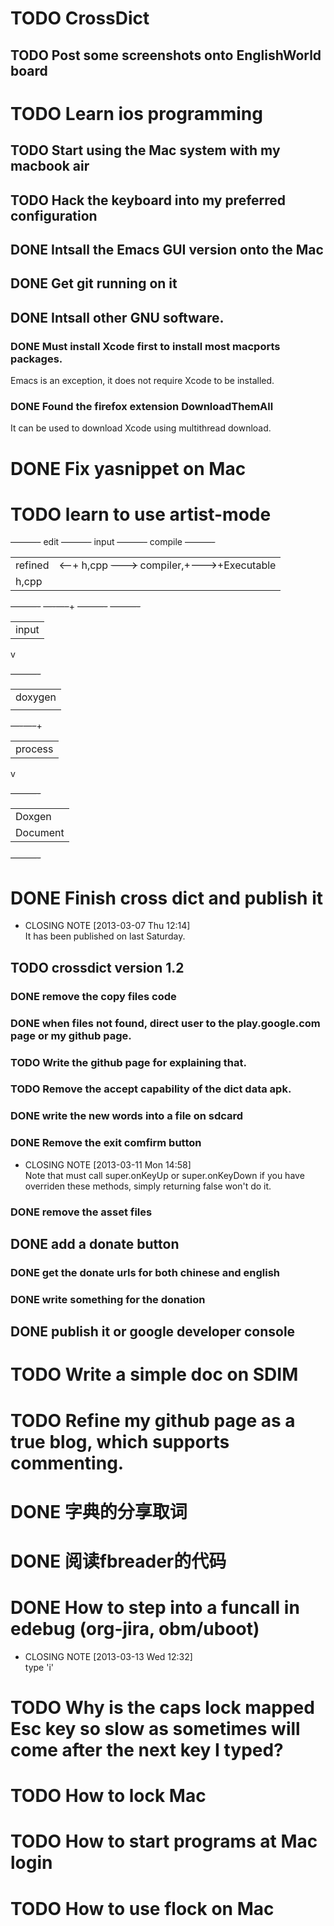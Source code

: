 #+LAST_MOBILE_CHANGE: 2013-03-07 11:00:08
* TODO CrossDict

** TODO Post some screenshots onto EnglishWorld board
* TODO Learn ios programming
  :PROPERTIES:
  :ID:       1353b0c1-35eb-41eb-8444-99727018d53c
  :END:
** TODO Start using the Mac system with my macbook air
   :PROPERTIES:
   :ID:       c0213b81-512d-4984-81c5-eb43d2787447
   :END:
** TODO Hack the keyboard into my preferred configuration
   :PROPERTIES:
   :ID:       d5b3410f-bfe7-43e8-8935-970a08c8d7b4
   :END:
** DONE Intsall the Emacs GUI version onto the Mac
   CLOSED: [2013-02-21 Thu 15:45]
** DONE Get git running on it
   CLOSED: [2013-02-21 Thu 15:45]
** DONE Intsall other GNU software.
   CLOSED: [2013-02-21 Thu 15:45]
*** DONE Must install Xcode first to install most macports packages.
    CLOSED: [2013-02-21 Thu 15:47]

Emacs is an exception, it does not require Xcode to be installed.

*** DONE Found the firefox extension DownloadThemAll
    CLOSED: [2013-02-21 Thu 15:48]
It can be used to download Xcode using multithread download.


* DONE Fix yasnippet on Mac
  CLOSED: [2013-03-13 Wed 10:58]

* TODO learn to use artist-mode
  :PROPERTIES:
  :ID:       68a3eb18-d856-4085-85eb-231d72f8b37e
  :END:

#+BEGIN_DITAA  asciiExample.png -o -r

       +----------+ edit +----------+   input +----------+ compile +----------+
       | refined  |<-----+ h,cpp    +-------->+ compiler,+-------->+Executable|
       |   h,cpp  |      |          |         | linker   |         |   File   |
       +----------+      +----+-----+         +----------+         +----------+
                              | input
                              v
                         +----------+
                         | doxygen  |
                         |          |
                         +----+-----+
                              | process
                              v
                         +----------+
                         | Doxgen   |
                         | Document |
                         +----------+

#+END_DITAA
* DONE Finish cross dict and publish it
  CLOSED: [2013-03-07 Thu 12:14]
  - CLOSING NOTE [2013-03-07 Thu 12:14] \\
    It has been published on last Saturday.
  :PROPERTIES:
  :ID:       b7d65e8f-b552-4282-9cc4-54ef6c3d4a22
  :END:
** TODO crossdict version 1.2
*** DONE remove the copy files code
    CLOSED: [2013-03-11 Mon 15:23]
*** DONE when files not found, direct user to the play.google.com page or my github page.
    CLOSED: [2013-03-11 Mon 15:23]
*** TODO Write the github page for explaining that.
*** TODO Remove the accept capability of the dict data apk.
*** DONE write the new words into a file on sdcard
    CLOSED: [2013-03-11 Mon 15:22]
*** DONE Remove the exit comfirm button
    CLOSED: [2013-03-11 Mon 14:58]
    - CLOSING NOTE [2013-03-11 Mon 14:58] \\
      Note that must call super.onKeyUp or super.onKeyDown if you have
      overriden these methods, simply returning false won't do it.
*** DONE remove the asset files
    CLOSED: [2013-03-11 Mon 14:09]

** DONE add a donate button
   CLOSED: [2013-03-07 Thu 13:33]
   :PROPERTIES:
   :ID:       029e84c0-8f49-449e-85a8-7a891aa1bd4f
   :END:
*** DONE get the donate urls for both chinese and english
    CLOSED: [2013-03-07 Thu 13:33]
    :PROPERTIES:
    :ID:       24528067-4ff2-4e0a-95f9-1530e1146f9c
    :END:
*** DONE write something for the donation
    CLOSED: [2013-03-11 Mon 10:17]
    :PROPERTIES:
    :ID:       6a44bade-db51-4558-9047-45cc51329c12
    :END:
** DONE publish it or google developer console
   CLOSED: [2013-03-11 Mon 10:17]
   :PROPERTIES:
   :ID:       4f9bf176-9ed2-4cc0-8e66-17b313199a53
   :END:



* TODO Write a simple doc on SDIM
  :PROPERTIES:
  :ID:       a78fc1d6-1b7e-4cde-aedf-8e05395a6824
  :END:
* TODO Refine my github page as a true blog, which supports commenting.
  :PROPERTIES:
  :ID:       866dbc94-3521-43f3-85e5-323ce9d8c969
  :END:

* DONE 字典的分享取词
  CLOSED: [2013-03-11 Mon 10:18]
  :PROPERTIES:
  :ID:       f06bfcb8-9b3a-4e7b-9361-1374d4144167
  :END:
* DONE 阅读fbreader的代码
  CLOSED: [2013-03-11 Mon 10:18]
  :PROPERTIES:
  :ID:       75f18fbc-39e4-4de5-9fc4-aa75321284ac
  :END:
* DONE How to step into a funcall in edebug (org-jira, obm/uboot)
  CLOSED: [2013-03-13 Wed 12:32]
  - CLOSING NOTE [2013-03-13 Wed 12:32] \\
    type 'i'

* TODO Why is the caps lock mapped Esc key so slow as sometimes will come after the next key I typed?
* TODO How to lock Mac
* TODO How to start programs at Mac login
* TODO How to use flock on Mac
